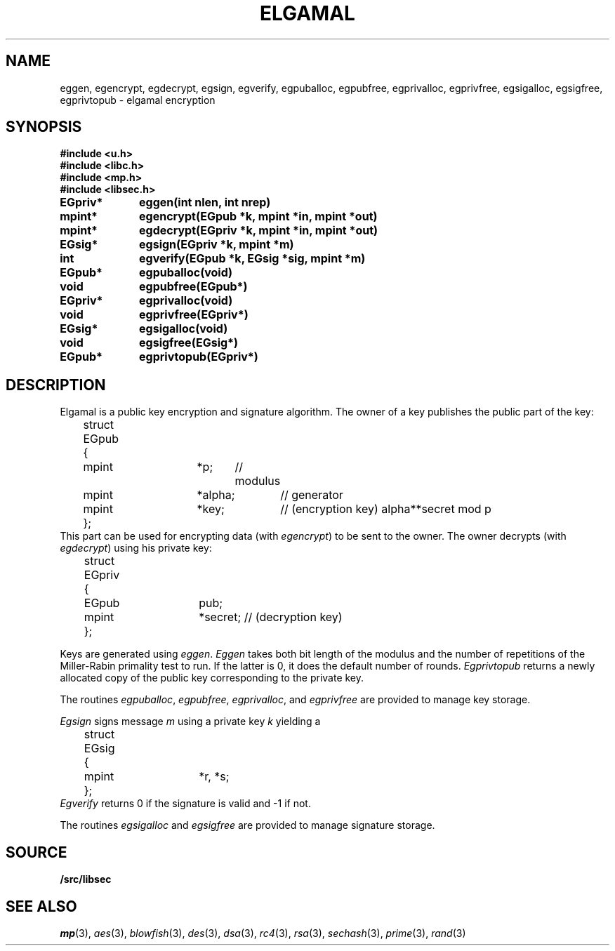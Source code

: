 .TH ELGAMAL 3
.SH NAME
eggen, egencrypt, egdecrypt, egsign, egverify, egpuballoc, egpubfree, egprivalloc, egprivfree, egsigalloc, egsigfree, egprivtopub - elgamal encryption
.SH SYNOPSIS
.B #include <u.h>
.br
.B #include <libc.h>
.br
.B #include <mp.h>
.br
.B #include <libsec.h>
.PP
.B
EGpriv*	eggen(int nlen, int nrep)
.PP
.B
mpint*	egencrypt(EGpub *k, mpint *in, mpint *out)
.PP
.B
mpint*	egdecrypt(EGpriv *k, mpint *in, mpint *out)
.PP
.B
EGsig*	egsign(EGpriv *k, mpint *m)
.PP
.B
int		egverify(EGpub *k, EGsig *sig, mpint *m)
.PP
.B
EGpub*	egpuballoc(void)
.PP
.B
void		egpubfree(EGpub*)
.PP
.B
EGpriv*	egprivalloc(void)
.PP
.B
void		egprivfree(EGpriv*)
.PP
.B
EGsig*	egsigalloc(void)
.PP
.B
void		egsigfree(EGsig*)
.PP
.B
EGpub*	egprivtopub(EGpriv*)
.SH DESCRIPTION
.PP
Elgamal is a public key encryption and signature algorithm.  The owner of a key publishes
the public part of the key:
.EX
	struct EGpub
	{
		mpint	*p;	// modulus
		mpint	*alpha;	// generator
		mpint	*key;	// (encryption key) alpha**secret mod p
	};
.EE
This part can be used for encrypting data (with
.IR egencrypt )
to be sent to the owner.
The owner decrypts (with
.IR egdecrypt )
using his private key:
.EX
	struct EGpriv
	{
		EGpub	pub;
		mpint	*secret; // (decryption key)
	};
.EE
.PP
Keys are generated using
.IR eggen .
.I Eggen
takes both bit length of the modulus
and the number of repetitions of the Miller-Rabin
primality test to run.  If the latter is 0, it does the default number
of rounds.
.I Egprivtopub
returns a newly allocated copy of the public key
corresponding to the private key.
.PP
The routines
.IR egpuballoc ,
.IR egpubfree ,
.IR egprivalloc ,
and
.I egprivfree
are provided to manage key storage.
.PP
.I Egsign
signs message
.I m
using a private key
.I k
yielding a
.EX
	struct EGsig
	{
		mpint	*r, *s;
	};
.EE
.I Egverify
returns 0 if the signature is valid and \-1 if not.
.PP
The routines
.I egsigalloc
and
.I egsigfree
are provided to manage signature storage.
.SH SOURCE
.B \*9/src/libsec
.SH SEE ALSO
.IR mp (3),
.IR aes (3),
.IR blowfish (3),
.IR des (3),
.IR dsa (3),
.IR rc4 (3),
.IR rsa (3),
.IR sechash (3),
.IR prime (3),
.IR rand (3)
